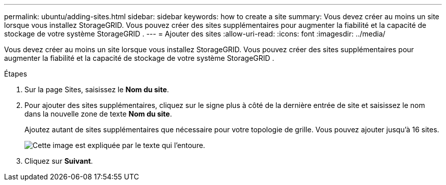 ---
permalink: ubuntu/adding-sites.html 
sidebar: sidebar 
keywords: how to create a site 
summary: Vous devez créer au moins un site lorsque vous installez StorageGRID.  Vous pouvez créer des sites supplémentaires pour augmenter la fiabilité et la capacité de stockage de votre système StorageGRID . 
---
= Ajouter des sites
:allow-uri-read: 
:icons: font
:imagesdir: ../media/


[role="lead"]
Vous devez créer au moins un site lorsque vous installez StorageGRID.  Vous pouvez créer des sites supplémentaires pour augmenter la fiabilité et la capacité de stockage de votre système StorageGRID .

.Étapes
. Sur la page Sites, saisissez le *Nom du site*.
. Pour ajouter des sites supplémentaires, cliquez sur le signe plus à côté de la dernière entrée de site et saisissez le nom dans la nouvelle zone de texte *Nom du site*.
+
Ajoutez autant de sites supplémentaires que nécessaire pour votre topologie de grille.  Vous pouvez ajouter jusqu'à 16 sites.

+
image::../media/3_gmi_installer_sites_page.gif[Cette image est expliquée par le texte qui l'entoure.]

. Cliquez sur *Suivant*.

